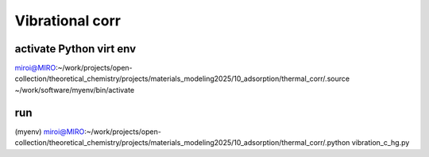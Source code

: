 ==================
Vibrational corr
==================

activate Python virt env
~~~~~~~~~~~~~~~~~~~~~~~~
miroi@MIRO:~/work/projects/open-collection/theoretical_chemistry/projects/materials_modeling2025/10_adsorption/thermal_corr/.source ~/work/software/myenv/bin/activate


run
~~~

(myenv) miroi@MIRO:~/work/projects/open-collection/theoretical_chemistry/projects/materials_modeling2025/10_adsorption/thermal_corr/.python vibration_c_hg.py


